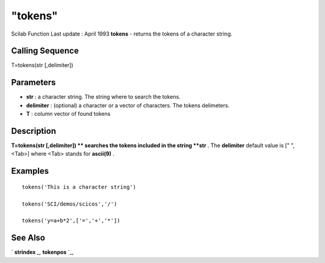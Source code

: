 ====
"tokens"
====

Scilab Function Last update : April 1993
**tokens** - returns the tokens of a character string.



Calling Sequence
~~~~~~~~~~~~~~~~

T=tokens(str [,delimiter])




Parameters
~~~~~~~~~~


+ **str** : a character string. The string where to search the tokens.
+ **delimiter** : (optional) a character or a vector of characters.
  The tokens delimeters.
+ **T** : column vector of found tokens




Description
~~~~~~~~~~~

**T=tokens(str [,delimiter]) ** searches the tokens included in the
string **str** . The **delimiter** default value is [" ",<Tab>] where
<Tab> stands for **ascii(9)** .



Examples
~~~~~~~~


::

    
    
    tokens('This is a character string')
    
    tokens('SCI/demos/scicos','/')
    
    tokens('y=a+b*2',['=','+','*'])
     
      




See Also
~~~~~~~~

` **strindex** `_,` **tokenpos** `_,

.. _
      : ://./strings/strindex.htm
.. _
      : ://./strings/tokenpos.htm


